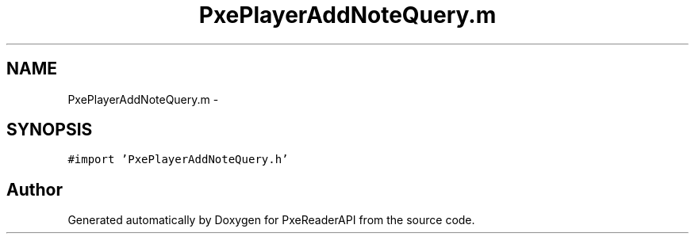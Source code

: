 .TH "PxePlayerAddNoteQuery.m" 3 "Mon Apr 28 2014" "PxeReaderAPI" \" -*- nroff -*-
.ad l
.nh
.SH NAME
PxePlayerAddNoteQuery.m \- 
.SH SYNOPSIS
.br
.PP
\fC#import 'PxePlayerAddNoteQuery\&.h'\fP
.br

.SH "Author"
.PP 
Generated automatically by Doxygen for PxeReaderAPI from the source code\&.
